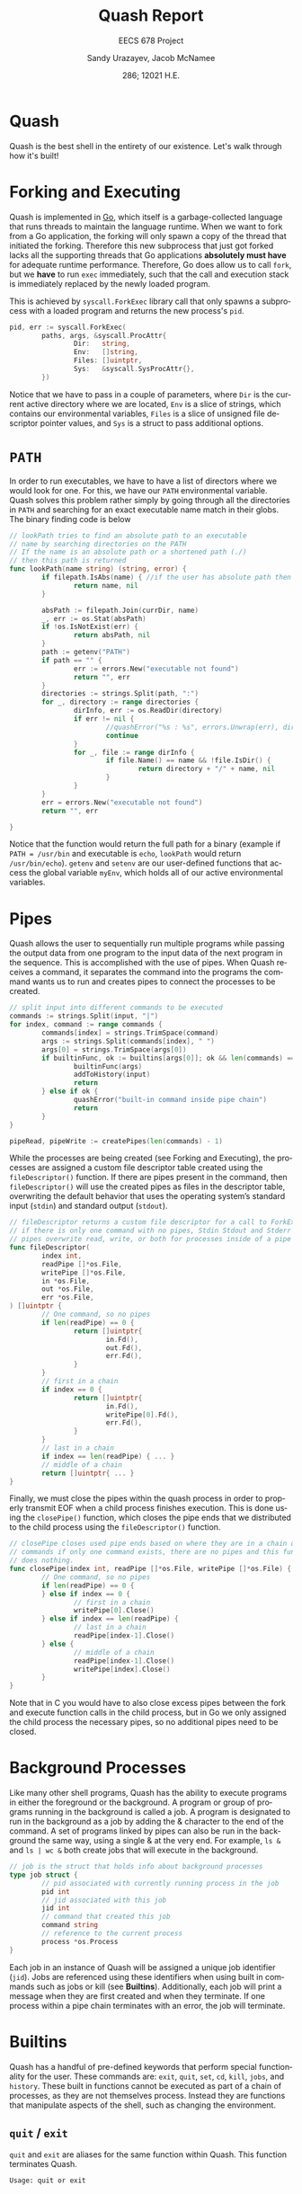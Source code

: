#+latex_class: sandy-article
#+latex_compiler: xelatex
#+options: ':nil *:t -:t ::t <:t H:3 \n:nil ^:t arch:headline author:t
#+options: broken-links:nil c:nil creator:nil d:(not "LOGBOOK") date:t e:t
#+options: email:t f:t inline:t num:t p:nil pri:nil prop:nil stat:t tags:t
#+options: tasks:t tex:t timestamp:t title:t toc:t todo:t |:t num:t
#+language: en
#+html_head: <link rel="stylesheet" href="https://sandyuraz.com/styles/org.min.css">

#+title: Quash Report
#+subtitle: EECS 678 Project \rom{1}
#+author: Sandy Urazayev, Jacob McNamee
#+date: 286; 12021 H.E.
#+email: University of Kansas (ctu@ku.edu)
* Quash
  Quash is the best shell in the entirety of our existence. Let's walk through
  how it's built!
* Forking and Executing
  Quash is implemented in [[https://golang.org][Go]], which itself is a garbage-collected language that
  runs threads to maintain the language runtime. When we want to fork from a Go
  application, the forking will only spawn a copy of the thread that initiated
  the forking. Therefore this new subprocess that just got forked lacks all the
  supporting threads that Go applications *absolutely must have* for adequate
  runtime performance. Therefore, Go does allow us to call =fork=, but we *have* to
  run =exec= immediately, such that the call and execution stack is immediately
  replaced by the newly loaded program.

  This is achieved by =syscall.ForkExec= library call that only spawns a
  subprocess with a loaded program and returns the new process's =pid=.
  #+begin_src go
    pid, err := syscall.ForkExec(
            paths, args, &syscall.ProcAttr{
                    Dir:   string,
                    Env:   []string,
                    Files: []uintptr,
                    Sys:   &syscall.SysProcAttr{},
            })
  #+end_src
  Notice that we have to pass in a couple of parameters, where =Dir= is the
  current active directory where we are located, =Env= is a slice of strings, which
  contains our environmental variables, =Files= is a slice of unsigned file
  descriptor pointer values, and =Sys= is a struct to pass additional options.
* =PATH=
  In order to run executables, we have to have a list of directors where we
  would look for one. For this, we have our =PATH= environmental variable. Quash
  solves this problem rather simply by going through all the directories in =PATH=
  and searching for an exact executable name match in their globs. The
  binary finding code is below
  #+begin_src go
    // lookPath tries to find an absolute path to an executable
    // name by searching directories on the PATH
    // If the name is an absolute path or a shortened path (./)
    // then this path is returned
    func lookPath(name string) (string, error) {
            if filepath.IsAbs(name) { //if the user has absolute path then we good
                    return name, nil
            }
    
            absPath := filepath.Join(currDir, name)
            _, err := os.Stat(absPath)
            if !os.IsNotExist(err) {
                    return absPath, nil
            }
            path := getenv("PATH")
            if path == "" {
                    err := errors.New("executable not found")
                    return "", err
            }
            directories := strings.Split(path, ":")
            for _, directory := range directories {
                    dirInfo, err := os.ReadDir(directory)
                    if err != nil {
                            //quashError("%s : %s", errors.Unwrap(err), directory)
                            continue
                    }
                    for _, file := range dirInfo {
                            if file.Name() == name && !file.IsDir() {
                                    return directory + "/" + name, nil
                            }
                    }
            }
            err = errors.New("executable not found")
            return "", err
    
    }
  #+end_src
  Notice that the function would return the full path for a binary (example if
  =PATH = /usr/bin= and executable is =echo=, =lookPath= would return
  =/usr/bin/echo=). =getenv= and =setenv= are our user-defined functions that access
  the global variable =myEnv=, which holds all of our active environmental variables.
* Pipes
  Quash allows the user to sequentially run multiple programs while passing the
  output data from one program to the input data of the next program in the
  sequence. This is accomplished with the use of pipes. When Quash receives a
  command, it separates the command into the programs the command wants us to
  run and creates pipes to connect the processes to be created.
  #+begin_src go
    // split input into different commands to be executed
    commands := strings.Split(input, "|")
    for index, command := range commands {
            commands[index] = strings.TrimSpace(command)
            args := strings.Split(commands[index], " ")
            args[0] = strings.TrimSpace(args[0])
            if builtinFunc, ok := builtins[args[0]]; ok && len(commands) == 1 {
                    builtinFunc(args)
                    addToHistory(input)
                    return
            } else if ok {
                    quashError("built-in command inside pipe chain")
                    return
            }
    }
    
    pipeRead, pipeWrite := createPipes(len(commands) - 1)
    
  #+end_src
  While the processes are being created (see Forking and Executing), the
  processes are assigned a custom file descriptor table created using the
  =fileDescriptor()= function. If there are pipes present in the command, then
  =fileDescriptor()= will use the created pipes as files in the descriptor table,
  overwriting the default behavior that uses the operating system’s standard
  input (=stdin=) and standard output (=stdout=).
  #+begin_src go
    // fileDescriptor returns a custom file descriptor for a call to ForkExec
    // if there is only one command with no pipes, Stdin Stdout and Stderr are used
    // pipes overwrite read, write, or both for processes inside of a pipe chain.
    func fileDescriptor(
            index int,
            readPipe []*os.File,
            writePipe []*os.File,
            in *os.File,
            out *os.File,
            err *os.File,
    ) []uintptr {
            // One command, so no pipes
            if len(readPipe) == 0 {
                    return []uintptr{
                            in.Fd(),
                            out.Fd(),
                            err.Fd(),
                    }
            }
            // first in a chain
            if index == 0 {
                    return []uintptr{
                            in.Fd(),
                            writePipe[0].Fd(),
                            err.Fd(),
                    }
            }
            // last in a chain
            if index == len(readPipe) { ... }
            // middle of a chain
            return []uintptr{ ... }
    }
  #+end_src
  Finally, we must close the pipes within the quash process in order to properly
  transmit EOF when a child process finishes execution. This is done using the
  =closePipe()= function, which closes the pipe ends that we distributed to the
  child process using the =fileDescriptor()= function.
  #+begin_src go
    // closePipe closes used pipe ends based on where they are in a chain of piped
    // commands if only one command exists, there are no pipes and this function
    // does nothing.
    func closePipe(index int, readPipe []*os.File, writePipe []*os.File) {
            // One command, so no pipes
            if len(readPipe) == 0 {
            } else if index == 0 {
                    // first in a chain
                    writePipe[0].Close()
            } else if index == len(readPipe) {
                    // last in a chain
                    readPipe[index-1].Close()
            } else {
                    // middle of a chain
                    readPipe[index-1].Close()
                    writePipe[index].Close()
            }
    }
  #+end_src
  Note that in C you would have to also close excess pipes between the fork and
  execute function calls in the child process, but in Go we only assigned the
  child process the necessary pipes, so no additional pipes need to be closed. 
* Background Processes
  Like many other shell programs, Quash has the ability to execute programs in
  either the foreground or the background. A program or group of programs
  running in the background is called a job. A program is designated to run in
  the background as a job by adding the & character to the end of the command. A
  set of programs linked by pipes can also be run in the background the same
  way, using a single & at the very end. For example, =ls &= and =ls | wc &= both
  create jobs that will execute in the background.
  #+begin_src go
    // job is the struct that holds info about background processes
    type job struct {
            // pid associated with currently running process in the job
            pid int
            // jid associated with this job
            jid int
            // command that created this job
            command string
            // reference to the current process
            process *os.Process
    }
  #+end_src
  Each job in an instance of Quash will be assigned a unique job
  identifier (=jid=). Jobs are referenced using these identifiers when using
  built in commands such as jobs or kill (see *Builtins*). Additionally,
  each job will print a message when they are first created and when they
  terminate. If one process within a pipe chain terminates with an error,
  the job will terminate. 
* Builtins
  Quash has a handful of pre-defined keywords that perform special functionality
  for the user. These commands are: =exit=, =quit=, =set=, =cd=, =kill=, =jobs=, and
  =history=. These built in functions cannot be executed as part of a chain of
  processes, as they are not themselves process. Instead they are functions that
  manipulate aspects of the shell, such as changing the environment. 
** =quit= / =exit=
   =quit= and =exit= are aliases for the same function within Quash. This function
   terminates Quash.
   #+begin_src sh
     Usage: quit or exit
   #+end_src
** =set=
   =set= allows the user to change environment variables, such as the current
   working PATH. The initial variables and values are set by the OS. =set= can
   also add a new variable to Quash’s environment (but not the OS’s
   environment).
   #+begin_src sh
     Usage: set variable
   #+end_src
   where =variable= is the name of the variable to add or update, and value is the
   value to set variable as.
** =cd=
   =cd= stands for change directory. cd changes the current directory that Quash
   is working within.
   #+begin_src sh
     Usage: cd directory
   #+end_src
    where =directory= is an absolute or relative path to change to. If no
    directory is specified, then cd will change the directory to the =$HOME=
    directory specified in Quash’s environment.
** =kill=
   =kill= allows the user to manually send signals to a currently executing
   job. This is especially useful for sending signals to forcefully end the job,
   hence the name =kill=.
   #+begin_src sh
     Usage: kill signal jid
   #+end_src
   where =signal= is the number of the signal you wish to send (check your OS to
   see what number each signal corresponds to) and =jid= is the job identification
   number corresponding to the job you wish to signal.
** =jobs=
   =jobs= prints all currently executing background jobs.
   #+begin_src sh
     Usage: jobs
   #+end_src
   Output: =[jid] pid running in background= where =jid= is the job identification
   number for the job and =pid= is the process identification number for the
   currently executing process within the job. This line is printed for each
   currently running job, sorted by =jid=.
** =history=
   =history= prints a list of all previous valid commands used within the current
   execution of Quash. If the command failed, such as misspelling an executable
   name, the command will not be added to the history.
   #+begin_src sh
     Usage: history
   #+end_src
   Output: =number cmd= where =number= is the index of the command starting
   at 1 and =cmd= is the entire text of the previous command. This line is printed
   for every previous valid command, sorted by number. 
* Arrow Keys
